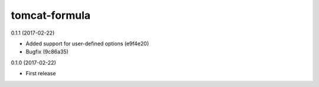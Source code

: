 ==============
tomcat-formula
==============

0.1.1 (2017-02-22)

- Added support for user-defined options (e9f4e20)
- Bugfix (9c86a35)

0.1.0 (2017-02-22)

- First release

